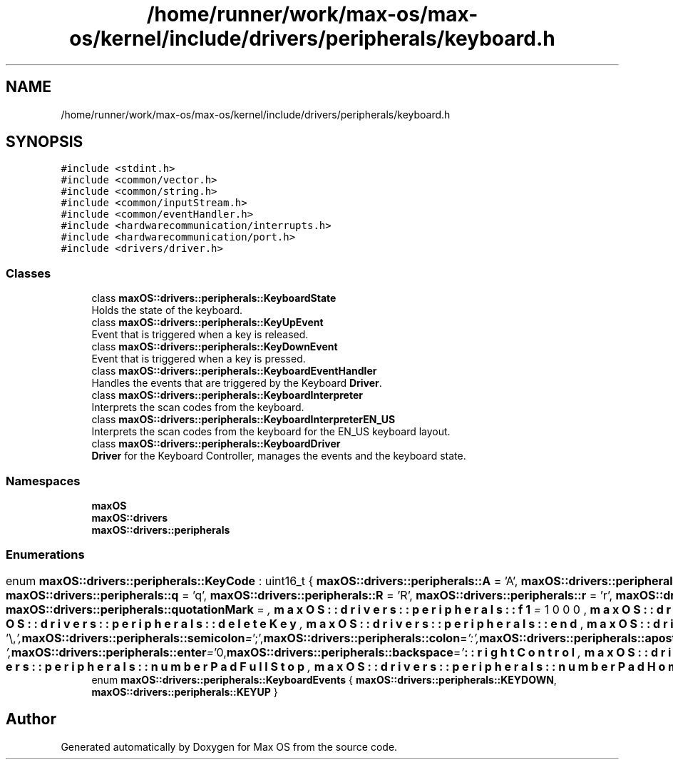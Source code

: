.TH "/home/runner/work/max-os/max-os/kernel/include/drivers/peripherals/keyboard.h" 3 "Fri Jan 5 2024" "Version 0.1" "Max OS" \" -*- nroff -*-
.ad l
.nh
.SH NAME
/home/runner/work/max-os/max-os/kernel/include/drivers/peripherals/keyboard.h
.SH SYNOPSIS
.br
.PP
\fC#include <stdint\&.h>\fP
.br
\fC#include <common/vector\&.h>\fP
.br
\fC#include <common/string\&.h>\fP
.br
\fC#include <common/inputStream\&.h>\fP
.br
\fC#include <common/eventHandler\&.h>\fP
.br
\fC#include <hardwarecommunication/interrupts\&.h>\fP
.br
\fC#include <hardwarecommunication/port\&.h>\fP
.br
\fC#include <drivers/driver\&.h>\fP
.br

.SS "Classes"

.in +1c
.ti -1c
.RI "class \fBmaxOS::drivers::peripherals::KeyboardState\fP"
.br
.RI "Holds the state of the keyboard\&. "
.ti -1c
.RI "class \fBmaxOS::drivers::peripherals::KeyUpEvent\fP"
.br
.RI "Event that is triggered when a key is released\&. "
.ti -1c
.RI "class \fBmaxOS::drivers::peripherals::KeyDownEvent\fP"
.br
.RI "Event that is triggered when a key is pressed\&. "
.ti -1c
.RI "class \fBmaxOS::drivers::peripherals::KeyboardEventHandler\fP"
.br
.RI "Handles the events that are triggered by the Keyboard \fBDriver\fP\&. "
.ti -1c
.RI "class \fBmaxOS::drivers::peripherals::KeyboardInterpreter\fP"
.br
.RI "Interprets the scan codes from the keyboard\&. "
.ti -1c
.RI "class \fBmaxOS::drivers::peripherals::KeyboardInterpreterEN_US\fP"
.br
.RI "Interprets the scan codes from the keyboard for the EN_US keyboard layout\&. "
.ti -1c
.RI "class \fBmaxOS::drivers::peripherals::KeyboardDriver\fP"
.br
.RI "\fBDriver\fP for the Keyboard Controller, manages the events and the keyboard state\&. "
.in -1c
.SS "Namespaces"

.in +1c
.ti -1c
.RI " \fBmaxOS\fP"
.br
.ti -1c
.RI " \fBmaxOS::drivers\fP"
.br
.ti -1c
.RI " \fBmaxOS::drivers::peripherals\fP"
.br
.in -1c
.SS "Enumerations"

.in +1c
.ti -1c
.RI "enum \fBmaxOS::drivers::peripherals::KeyCode\fP : uint16_t { \fBmaxOS::drivers::peripherals::A\fP = 'A', \fBmaxOS::drivers::peripherals::a\fP = 'a', \fBmaxOS::drivers::peripherals::B\fP = 'B', \fBmaxOS::drivers::peripherals::b\fP = 'b', \fBmaxOS::drivers::peripherals::C\fP = 'C', \fBmaxOS::drivers::peripherals::c\fP = 'c', \fBmaxOS::drivers::peripherals::D\fP = 'D', \fBmaxOS::drivers::peripherals::d\fP = 'd', \fBmaxOS::drivers::peripherals::E\fP = 'E', \fBmaxOS::drivers::peripherals::e\fP = 'e', \fBmaxOS::drivers::peripherals::F\fP = 'F', \fBmaxOS::drivers::peripherals::f\fP = 'f', \fBmaxOS::drivers::peripherals::G\fP = 'G', \fBmaxOS::drivers::peripherals::g\fP = 'g', \fBmaxOS::drivers::peripherals::H\fP = 'H', \fBmaxOS::drivers::peripherals::h\fP = 'h', \fBmaxOS::drivers::peripherals::I\fP = 'I', \fBmaxOS::drivers::peripherals::i\fP = 'i', \fBmaxOS::drivers::peripherals::J\fP = 'J', \fBmaxOS::drivers::peripherals::j\fP = 'j', \fBmaxOS::drivers::peripherals::K\fP = 'K', \fBmaxOS::drivers::peripherals::k\fP = 'k', \fBmaxOS::drivers::peripherals::L\fP = 'L', \fBmaxOS::drivers::peripherals::l\fP = 'l', \fBmaxOS::drivers::peripherals::M\fP = 'M', \fBmaxOS::drivers::peripherals::m\fP = 'm', \fBmaxOS::drivers::peripherals::N\fP = 'N', \fBmaxOS::drivers::peripherals::n\fP = 'n', \fBmaxOS::drivers::peripherals::O\fP = 'O', \fBmaxOS::drivers::peripherals::o\fP = 'o', \fBmaxOS::drivers::peripherals::P\fP = 'P', \fBmaxOS::drivers::peripherals::p\fP = 'p', \fBmaxOS::drivers::peripherals::Q\fP = 'Q', \fBmaxOS::drivers::peripherals::q\fP = 'q', \fBmaxOS::drivers::peripherals::R\fP = 'R', \fBmaxOS::drivers::peripherals::r\fP = 'r', \fBmaxOS::drivers::peripherals::S\fP = 'S', \fBmaxOS::drivers::peripherals::s\fP = 's', \fBmaxOS::drivers::peripherals::T\fP = 'T', \fBmaxOS::drivers::peripherals::t\fP = 't', \fBmaxOS::drivers::peripherals::U\fP = 'U', \fBmaxOS::drivers::peripherals::u\fP = 'u', \fBmaxOS::drivers::peripherals::V\fP = 'V', \fBmaxOS::drivers::peripherals::v\fP = 'v', \fBmaxOS::drivers::peripherals::W\fP = 'W', \fBmaxOS::drivers::peripherals::w\fP = 'w', \fBmaxOS::drivers::peripherals::X\fP = 'X', \fBmaxOS::drivers::peripherals::x\fP = 'x', \fBmaxOS::drivers::peripherals::Y\fP = 'Y', \fBmaxOS::drivers::peripherals::y\fP = 'y', \fBmaxOS::drivers::peripherals::Z\fP = 'Z', \fBmaxOS::drivers::peripherals::z\fP = 'z', \fBmaxOS::drivers::peripherals::zero\fP = '0', \fBmaxOS::drivers::peripherals::one\fP = '1', \fBmaxOS::drivers::peripherals::two\fP = '2', \fBmaxOS::drivers::peripherals::three\fP = '3', \fBmaxOS::drivers::peripherals::four\fP = '4', \fBmaxOS::drivers::peripherals::five\fP = '5', \fBmaxOS::drivers::peripherals::six\fP = '6', \fBmaxOS::drivers::peripherals::seven\fP = '7', \fBmaxOS::drivers::peripherals::eight\fP = '8', \fBmaxOS::drivers::peripherals::nine\fP = '9', \fBmaxOS::drivers::peripherals::comma\fP = ',', \fBmaxOS::drivers::peripherals::fullStop\fP = '\&.', \fBmaxOS::drivers::peripherals::exclamationMark\fP = '!', \fBmaxOS::drivers::peripherals::questionMark\fP = '?', \fBmaxOS::drivers::peripherals::quotationMark\fP = '\\"', \fBmaxOS::drivers::peripherals::semicolon\fP = ';', \fBmaxOS::drivers::peripherals::colon\fP = ':', \fBmaxOS::drivers::peripherals::apostrophe\fP = '\\'', \fBmaxOS::drivers::peripherals::slantedApostrophe\fP = '`', \fBmaxOS::drivers::peripherals::powerSign\fP = '^', \fBmaxOS::drivers::peripherals::dollarSign\fP = '$', \fBmaxOS::drivers::peripherals::percentSign\fP = '', \fBmaxOS::drivers::peripherals::andSign\fP = '&', \fBmaxOS::drivers::peripherals::atSign\fP = '@', \fBmaxOS::drivers::peripherals::underscore\fP = '_', \fBmaxOS::drivers::peripherals::lineThing\fP = '|', \fBmaxOS::drivers::peripherals::hash\fP = '#', \fBmaxOS::drivers::peripherals::backslash\fP = '\\\\', \fBmaxOS::drivers::peripherals::forwardSlash\fP = '/', \fBmaxOS::drivers::peripherals::squigglyLine\fP = '~', \fBmaxOS::drivers::peripherals::plus\fP = '+', \fBmaxOS::drivers::peripherals::minus\fP = '-', \fBmaxOS::drivers::peripherals::equals\fP = '=', \fBmaxOS::drivers::peripherals::multiply\fP = '*', \fBmaxOS::drivers::peripherals::lessThan\fP = '<', \fBmaxOS::drivers::peripherals::greaterThan\fP = '>', \fBmaxOS::drivers::peripherals::openBracket\fP = '(', \fBmaxOS::drivers::peripherals::closeBracket\fP = ')', \fBmaxOS::drivers::peripherals::openSquareBracket\fP = '[', \fBmaxOS::drivers::peripherals::closeSquareBracket\fP = ']', \fBmaxOS::drivers::peripherals::openCurlyBracket\fP = '{', \fBmaxOS::drivers::peripherals::closeCurlyBracket\fP = '}', \fBmaxOS::drivers::peripherals::space\fP = ' ', \fBmaxOS::drivers::peripherals::tab\fP = '\\t', \fBmaxOS::drivers::peripherals::enter\fP = '\\n', \fBmaxOS::drivers::peripherals::backspace\fP = '\\b', \fBmaxOS::drivers::peripherals::f1\fP = 1000, \fBmaxOS::drivers::peripherals::f2\fP, \fBmaxOS::drivers::peripherals::f3\fP, \fBmaxOS::drivers::peripherals::f4\fP, \fBmaxOS::drivers::peripherals::f5\fP, \fBmaxOS::drivers::peripherals::f6\fP, \fBmaxOS::drivers::peripherals::f7\fP, \fBmaxOS::drivers::peripherals::f8\fP, \fBmaxOS::drivers::peripherals::f9\fP, \fBmaxOS::drivers::peripherals::f10\fP, \fBmaxOS::drivers::peripherals::f11\fP, \fBmaxOS::drivers::peripherals::f12\fP, \fBmaxOS::drivers::peripherals::escape\fP, \fBmaxOS::drivers::peripherals::printScreen\fP, \fBmaxOS::drivers::peripherals::scrollLock\fP, \fBmaxOS::drivers::peripherals::pauseBreak\fP, \fBmaxOS::drivers::peripherals::upArrow\fP, \fBmaxOS::drivers::peripherals::downArrow\fP, \fBmaxOS::drivers::peripherals::leftArrow\fP, \fBmaxOS::drivers::peripherals::rightArrow\fP, \fBmaxOS::drivers::peripherals::insert\fP, \fBmaxOS::drivers::peripherals::home\fP, \fBmaxOS::drivers::peripherals::pageUp\fP, \fBmaxOS::drivers::peripherals::deleteKey\fP, \fBmaxOS::drivers::peripherals::end\fP, \fBmaxOS::drivers::peripherals::pageDown\fP, \fBmaxOS::drivers::peripherals::capsLock\fP, \fBmaxOS::drivers::peripherals::leftShift\fP, \fBmaxOS::drivers::peripherals::leftControl\fP, \fBmaxOS::drivers::peripherals::leftOS\fP, \fBmaxOS::drivers::peripherals::leftAlt\fP, \fBmaxOS::drivers::peripherals::rightAlt\fP, \fBmaxOS::drivers::peripherals::functionKey\fP, \fBmaxOS::drivers::peripherals::rightControl\fP, \fBmaxOS::drivers::peripherals::rightShift\fP, \fBmaxOS::drivers::peripherals::numberPadLock\fP, \fBmaxOS::drivers::peripherals::numberPadForwardSlash\fP, \fBmaxOS::drivers::peripherals::numberPadMultiply\fP, \fBmaxOS::drivers::peripherals::numberPadMinus\fP, \fBmaxOS::drivers::peripherals::numberPadPlus\fP, \fBmaxOS::drivers::peripherals::numberPadEnter\fP, \fBmaxOS::drivers::peripherals::numberPadZero\fP, \fBmaxOS::drivers::peripherals::numberPadOne\fP, \fBmaxOS::drivers::peripherals::numberPadTwo\fP, \fBmaxOS::drivers::peripherals::numberPadThree\fP, \fBmaxOS::drivers::peripherals::numberPadFour\fP, \fBmaxOS::drivers::peripherals::numberPadFive\fP, \fBmaxOS::drivers::peripherals::numberPadSix\fP, \fBmaxOS::drivers::peripherals::numberPadSeven\fP, \fBmaxOS::drivers::peripherals::numberPadEight\fP, \fBmaxOS::drivers::peripherals::numberPadNine\fP, \fBmaxOS::drivers::peripherals::numberPadFullStop\fP, \fBmaxOS::drivers::peripherals::numberPadHome\fP, \fBmaxOS::drivers::peripherals::numberPadPageDown\fP, \fBmaxOS::drivers::peripherals::numberPadPageUp\fP, \fBmaxOS::drivers::peripherals::numberPadEnd\fP, \fBmaxOS::drivers::peripherals::numberPadInsert\fP, \fBmaxOS::drivers::peripherals::numberPadUpArrow\fP, \fBmaxOS::drivers::peripherals::numberPadDownArrow\fP, \fBmaxOS::drivers::peripherals::numberPadLeftArrow\fP, \fBmaxOS::drivers::peripherals::numberPadRightArrow\fP }"
.br
.ti -1c
.RI "enum \fBmaxOS::drivers::peripherals::KeyboardEvents\fP { \fBmaxOS::drivers::peripherals::KEYDOWN\fP, \fBmaxOS::drivers::peripherals::KEYUP\fP }"
.br
.in -1c
.SH "Author"
.PP 
Generated automatically by Doxygen for Max OS from the source code\&.
